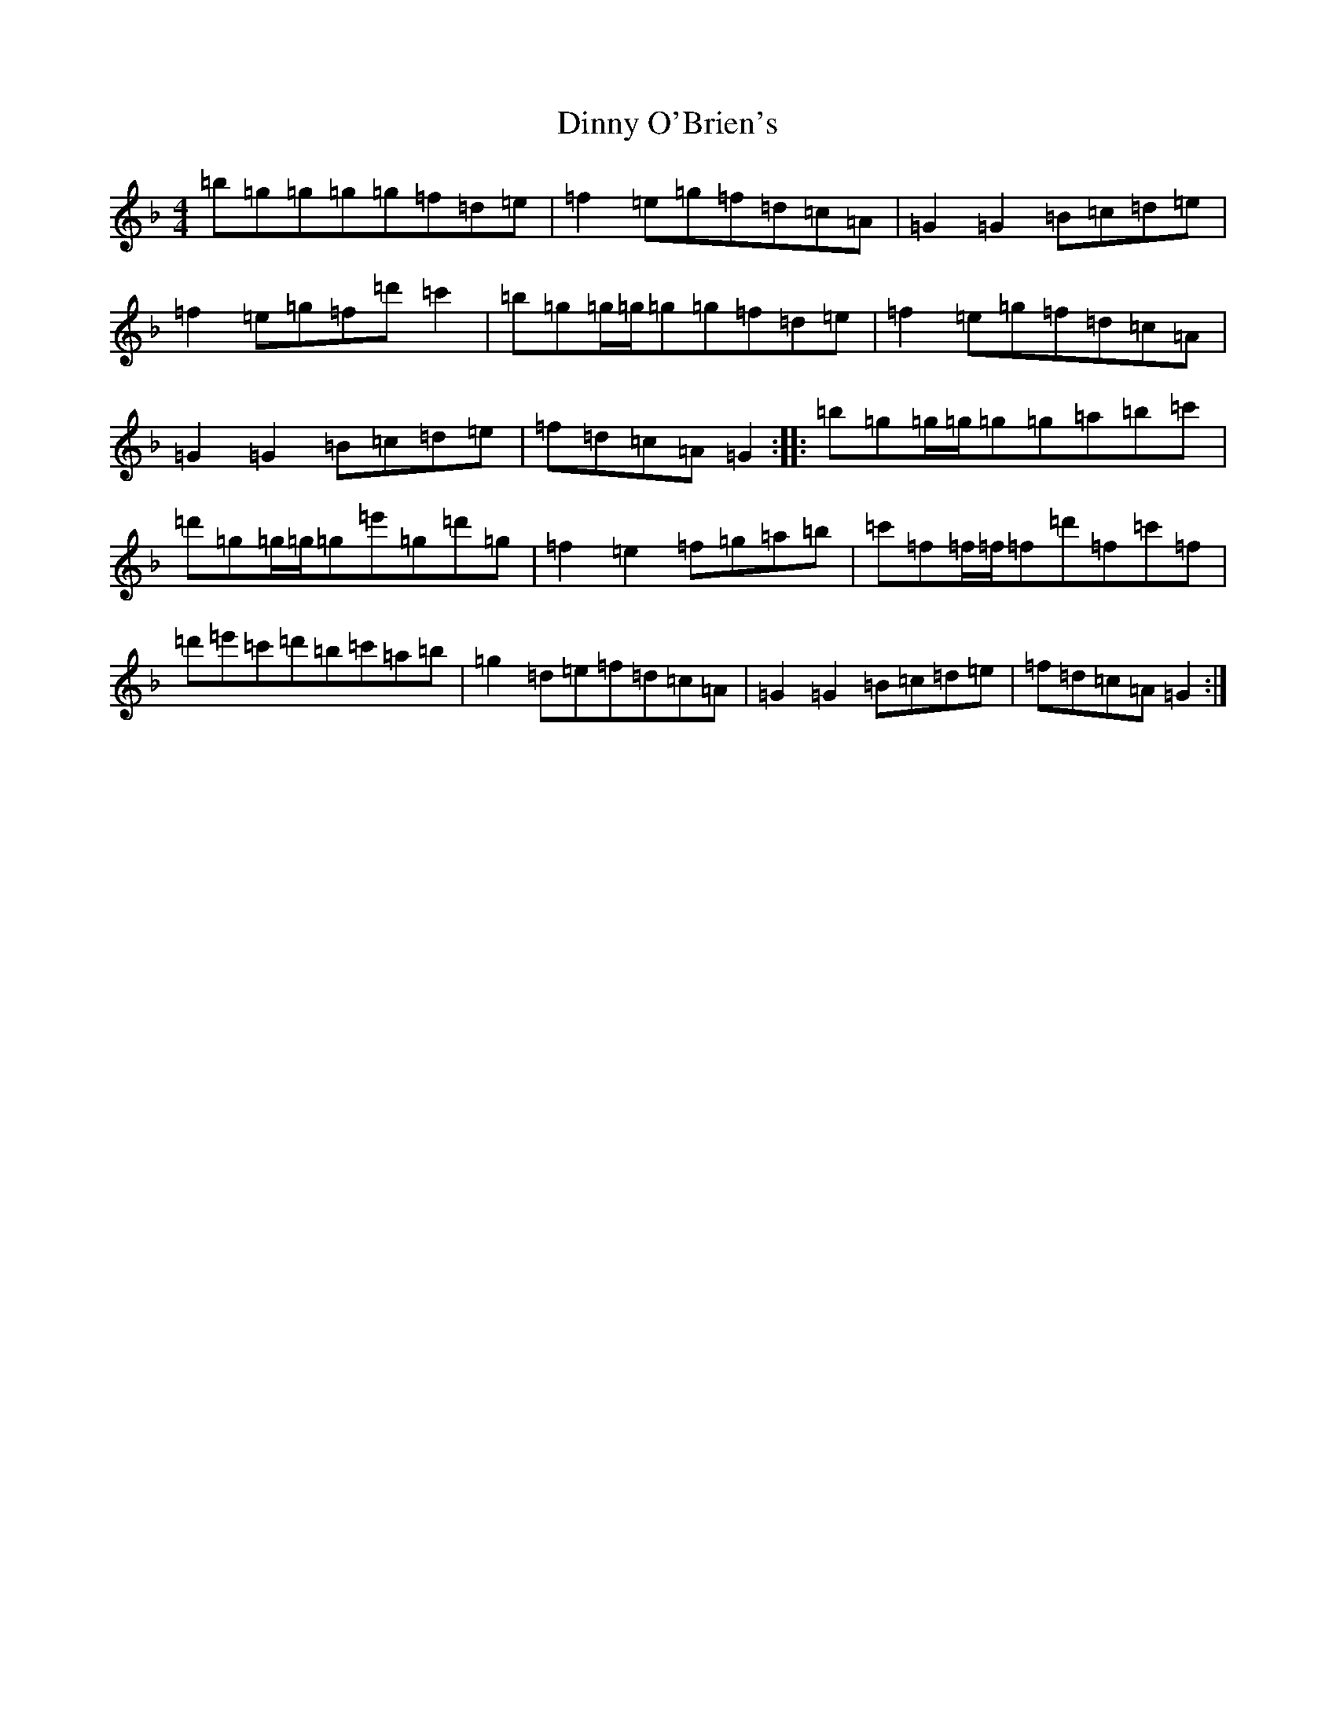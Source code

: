X: 5268
T: Dinny O'Brien's
S: https://thesession.org/tunes/1667#setting15094
Z: D Mixolydian
R: reel
M:4/4
L:1/8
K: C Mixolydian
=b=g=g=g=g=f=d=e|=f2=e=g=f=d=c=A|=G2=G2=B=c=d=e|=f2=e=g=f=d'=c'2|=b=g=g/2=g/2=g=g=f=d=e|=f2=e=g=f=d=c=A|=G2=G2=B=c=d=e|=f=d=c=A=G2:||:=b=g=g/2=g/2=g=g=a=b=c'|=d'=g=g/2=g/2=g=e'=g=d'=g|=f2=e2=f=g=a=b|=c'=f=f/2=f/2=f=d'=f=c'=f|=d'=e'=c'=d'=b=c'=a=b|=g2=d=e=f=d=c=A|=G2=G2=B=c=d=e|=f=d=c=A=G2:|